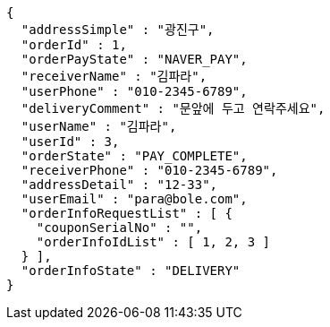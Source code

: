 [source,options="nowrap"]
----
{
  "addressSimple" : "광진구",
  "orderId" : 1,
  "orderPayState" : "NAVER_PAY",
  "receiverName" : "김파라",
  "userPhone" : "010-2345-6789",
  "deliveryComment" : "문앞에 두고 연락주세요",
  "userName" : "김파라",
  "userId" : 3,
  "orderState" : "PAY_COMPLETE",
  "receiverPhone" : "010-2345-6789",
  "addressDetail" : "12-33",
  "userEmail" : "para@bole.com",
  "orderInfoRequestList" : [ {
    "couponSerialNo" : "",
    "orderInfoIdList" : [ 1, 2, 3 ]
  } ],
  "orderInfoState" : "DELIVERY"
}
----